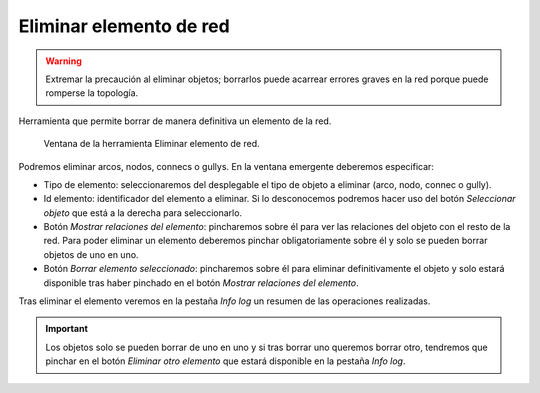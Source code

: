 .. _dialog-delete-feature:

========================
Eliminar elemento de red
========================

.. warning::
  
   Extremar la precaución al eliminar objetos; borrarlos puede acarrear errores graves en la red porque puede romperse la topología.


Herramienta que permite borrar de manera definitiva un elemento de la red.

.. figure:: img/edit/delete-feature.png
   
   Ventana de la herramienta Eliminar elemento de red.

Podremos eliminar arcos, nodos, connecs o gullys. En la ventana emergente deberemos especificar:

- Tipo de elemento: seleccionaremos del desplegable el tipo de objeto a eliminar (arco, nodo, connec o gully).
- Id elemento: identificador del elemento a eliminar. Si lo desconocemos podremos hacer uso del botón *Seleccionar objeto* que está a la derecha para seleccionarlo.
- Botón *Mostrar relaciones del elemento*: pincharemos sobre él para ver las relaciones del objeto con el resto de la red.
  Para poder eliminar un elemento deberemos pinchar obligatoriamente sobre él y solo se pueden borrar objetos de uno en uno.
- Botón *Borrar elemento seleccionado*: pincharemos sobre él para eliminar definitivamente el objeto y solo estará disponible tras haber pinchado en el botón *Mostrar relaciones del elemento*.

Tras eliminar el elemento veremos en la pestaña *Info log* un resumen de las operaciones realizadas.

.. important::

   Los objetos solo se pueden borrar de uno en uno y si tras borrar uno queremos borrar otro, tendremos que pinchar en el botón *Eliminar otro elemento* que estará disponible en la pestaña *Info log*.